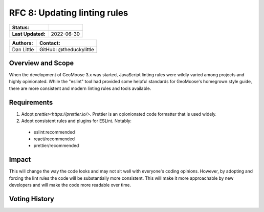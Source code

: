 .. _rfc-8:

RFC 8: Updating linting rules
=============================

+---------------------+---------------+
| **Status:**         |               |
+---------------------+---------------+
| **Last Updated:**   | 2022-06-30    |
+---------------------+---------------+

+----------------+---------------------------+
| **Authors:**   | **Contact:**              |
+================+===========================+
| Dan Little     | GitHub: @theduckylittle   |
+----------------+---------------------------+

Overview and Scope
------------------

When the development of GeoMoose 3.x was started, JavaScript linting rules
were wildly varied among projects and highly opinionated. While the "eslint"
tool had provided some helpful standards for GeoMoose's homegrown style guide,
there are more consistent and modern linting rules and tools available.

Requirements
------------

1. Adopt `prettier<https://prettier.io/>`. Prettier is an opionionated code formatter
   that is used widely.
2. Adopt consistent rules and plugins for ESLint. Notably:

  * eslint:recommended
  * react/recommended
  * prettier/recommended

Impact
------

This will change the way the code looks and may not sit well with everyone's coding opinions.
However, by adopting and forcing the lint rules the code will be substantially more consistent.
This will make it more approachable by new developers and will make the code more readable over time.

Voting History
--------------

